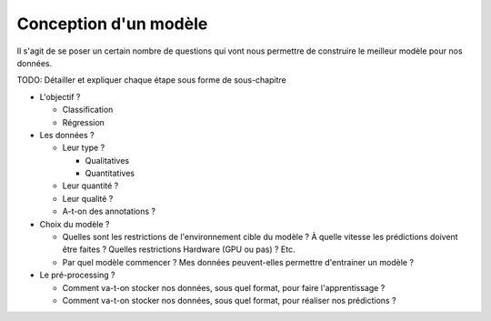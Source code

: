Conception d'un modèle
======================


Il s'agit de se poser un certain nombre de questions qui vont nous permettre de construire le meilleur modèle pour nos données.


TODO: Détailler et expliquer chaque étape sous forme de sous-chapitre

* L'objectif ?

  * Classification
  * Régression

* Les données ?

  * Leur type ?

    * Qualitatives
    * Quantitatives
  
  * Leur quantité ?
  * Leur qualité ?
  * A-t-on des annotations ?


* Choix du modèle ?

  * Quelles sont les restrictions de l'environnement cible du modèle ? À quelle vitesse les prédictions doivent être faites ? Quelles restrictions Hardware (GPU ou pas) ? Etc.
  * Par quel modèle commencer ? Mes données peuvent-elles permettre d'entrainer un modèle ?

* Le pré-processing ?

  * Comment va-t-on stocker nos données, sous quel format, pour faire l'apprentissage ?
  * Comment va-t-on stocker nos données, sous quel format, pour réaliser nos prédictions ?